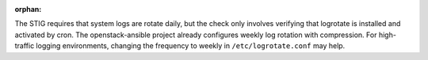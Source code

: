 :orphan:

The STIG requires that system logs are rotate daily, but the check only
involves verifying that logrotate is installed and activated by cron. The
openstack-ansible project already configures weekly log rotation with
compression. For high-traffic logging environments, changing the frequency
to weekly in ``/etc/logrotate.conf`` may help.
